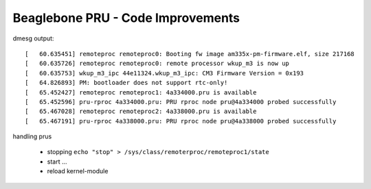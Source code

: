 Beaglebone PRU - Code Improvements
==================================


dmesg output::

    [   60.635451] remoteproc remoteproc0: Booting fw image am335x-pm-firmware.elf, size 217168
    [   60.635726] remoteproc remoteproc0: remote processor wkup_m3 is now up
    [   60.635753] wkup_m3_ipc 44e11324.wkup_m3_ipc: CM3 Firmware Version = 0x193
    [   64.826893] PM: bootloader does not support rtc-only!
    [   65.452427] remoteproc remoteproc1: 4a334000.pru is available
    [   65.452596] pru-rproc 4a334000.pru: PRU rproc node pru@4a334000 probed successfully
    [   65.467028] remoteproc remoteproc2: 4a338000.pru is available
    [   65.467191] pru-rproc 4a338000.pru: PRU rproc node pru@4a338000 probed successfully

handling prus

    - stopping ``echo "stop" > /sys/class/remoterproc/remoteproc1/state``
    - start ...
    - reload kernel-module


